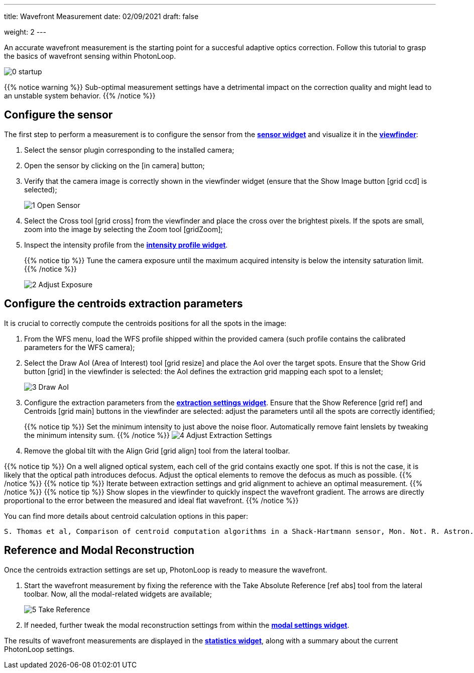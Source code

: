 ---
title: Wavefront Measurement 
date: 02/09/2021
draft: false

weight: 2
---

:icons:
:iconsdir: /icons/
:imagesdir: wfs/

An accurate wavefront measurement is the starting point for a succesful adaptive optics correction. 
Follow this tutorial to grasp the basics of wavefront sensing within PhotonLoop.

image:0 - startup.png[]

{{% notice warning %}}
Sub-optimal measurement settings have a detrimental impact on the correction quality and might lead to an unstable system behavior.
{{% /notice %}}


== Configure the sensor

The first step to perform a measurement is to configure the sensor from the xref:{{% param widgetsDir %}}/sensor.adoc}[*sensor widget*] and visualize it in the xref:{{% param widgetsDir %}}/viewfinder.adoc[*viewfinder*]:

. Select the sensor plugin corresponding to the installed camera;
. Open the sensor by clicking on the icon:in_camera[] button;
. Verify that the camera image is correctly shown in the viewfinder widget (ensure that the Show Image button icon:grid_ccd[] is selected);
+
image:1 - Open Sensor.png[]
. Select the Cross tool icon:grid_cross[] from the viewfinder and place the cross over the brightest pixels. If the spots are small, zoom into the image by selecting the Zoom tool icon:gridZoom[];
. Inspect the intensity profile from the xref:{{% param widgetsDir %}}/intensityprofile.adoc[*intensity profile widget*]. 
+
{{% notice tip %}}
Tune the camera exposure until the maximum acquired intensity is below the intensity saturation limit.
{{% /notice %}}
+
image:2 - Adjust Exposure.png[]

== Configure the centroids extraction parameters

It is crucial to correctly compute the centroids positions for all the spots in the image:

. From the WFS menu, load the WFS profile shipped within the provided camera (such profile contains the calibrated parameters for the WFS camera);
. Select the Draw AoI (Area of Interest) tool icon:grid_resize[] and place the AoI over the target spots. Ensure that the Show Grid button icon:grid[] in the viewfinder is selected: the AoI defines the extraction grid mapping each spot to a lenslet;
+
image:3 - Draw AoI.png[]

. Configure the extraction parameters from the xref:{{% param widgetsDir %}}/twcog.adoc[*extraction settings widget*]. Ensure that the Show Reference icon:grid_ref[] and Centroids icon:grid_main[] buttons in the viewfinder are selected: adjust the parameters until all the spots are correctly identified;
+
{{% notice tip %}}
Set the minimum intensity to just above the noise floor. Automatically remove faint lenslets by tweaking the minimum intensity sum. 
{{% /notice %}}
image:4 - Adjust Extraction Settings.png[]
. Remove the global tilt with the Align Grid icon:grid_align[] tool from the lateral toolbar.

{{% notice tip %}}
On a well aligned optical system, each cell of the grid contains exactly one spot. If this is not the case, it is likely that the optical path introduces defocus. Adjust the optical elements to remove the defocus as much as possible.
{{% /notice %}}
{{% notice tip %}}
Iterate between extraction settings and grid alignment to achieve an optimal measurement.
{{% /notice %}}
{{% notice tip %}}
Show slopes in the viewfinder to quickly inspect the wavefront gradient. The arrows are directly proportional to the error between the measured and ideal flat wavefront.  
{{% /notice %}}

You can find more details about centroid calculation options in this paper:

```
S. Thomas et al, Comparison of centroid computation algorithms in a Shack-Hartmann sensor, Mon. Not. R. Astron. Soc. *371,* 323-336 (2006).
```

== Reference and Modal Reconstruction

Once the centroids extraction settings are set up, PhotonLoop is ready to measure the wavefront. 

. Start the wavefront measurement by fixing the reference with the Take Absolute Reference icon:ref_abs[] tool from the lateral toolbar. Now, all the modal-related widgets are available;
+
image:5 - Take Reference.png[]
. If needed, further tweak the modal reconstruction settings from within the xref:{{% param widgetsDir %}}/modal.adoc[*modal settings widget*].

The results of wavefront measurements are displayed in the xref:{{% param widgetsDir %}}/statistics.adoc[*statistics widget*], along with a summary about the current PhotonLoop settings.
